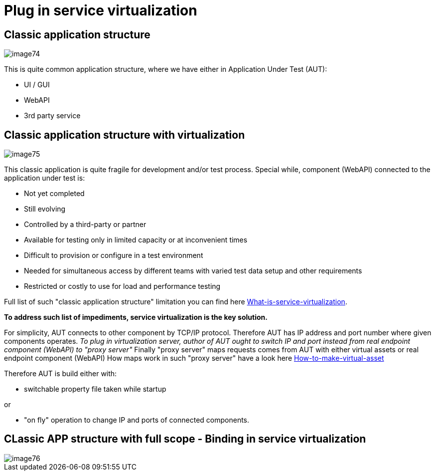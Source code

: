 = Plug in service virtualization

== Classic application structure

image::image74.png[]

This is quite common application structure, where we have either in Application Under Test (AUT):

* UI / GUI
* WebAPI
* 3rd party service

== Classic application structure with virtualization

image::image75.png[]

This classic application is quite fragile for development and/or test process. Special while, component (WebAPI) connected to the application under test is:

* Not yet completed
* Still evolving
* Controlled by a third-party or partner
* Available for testing only in limited capacity or at inconvenient times
* Difficult to provision or configure in a test environment
* Needed for simultaneous access by different teams with varied test data setup and other requirements
* Restricted or costly to use for load and performance testing

Full list of such "classic application structure" limitation you can find here https://github.com/devonfw/devonfw-testing/wiki/What-is-service-virtualization[What-is-service-virtualization].

*To address such list of impediments, service virtualization is the key solution.*

For simplicity, AUT connects to other component by TCP/IP protocol. Therefore AUT has IP address and port number where given components operates. _To plug in virtualization server, author of AUT ought to switch IP and port instead from real endpoint component (WebAPI) to "proxy server"_ Finally "proxy server" maps requests comes from AUT with either virtual assets or real endpoint component (WebAPI) How maps work in such "proxy server" have a look here https://github.com/devonfw/devonfw-testing/wiki/How-to-make-virtual-asset[How-to-make-virtual-asset]

Therefore AUT is build either with:

* switchable property file taken while startup

or

* "on fly" operation to change IP and ports of connected components.

== CLassic APP structure with full scope - Binding in service virtualization

image::image76.png[]